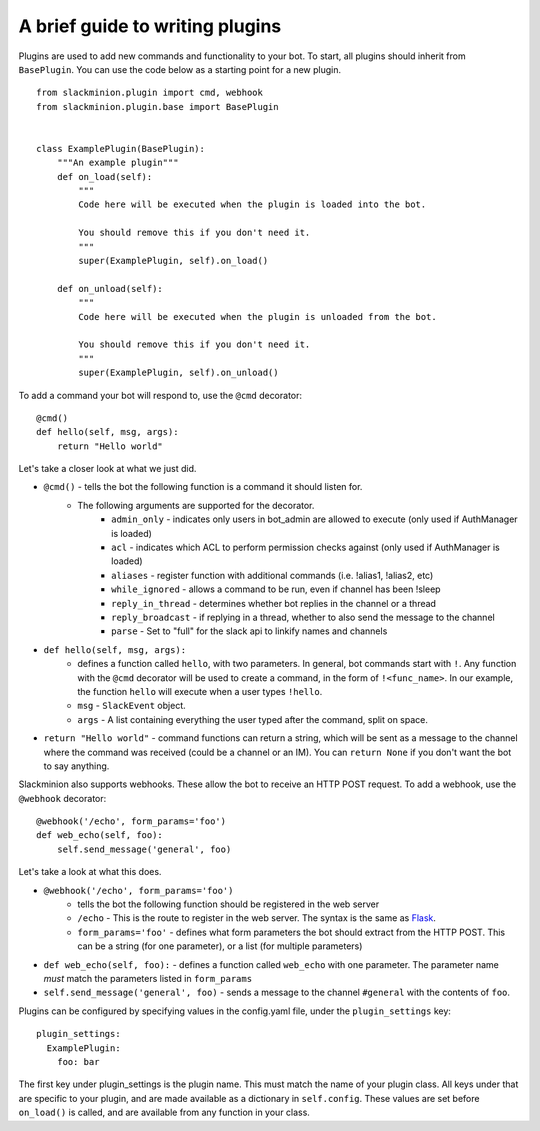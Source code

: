 A brief guide to writing plugins
================================

Plugins are used to add new commands and functionality to your bot.  To start, all plugins should inherit from ``BasePlugin``.  You can use the code below as a starting point for a new plugin. ::

    from slackminion.plugin import cmd, webhook
    from slackminion.plugin.base import BasePlugin


    class ExamplePlugin(BasePlugin):
        """An example plugin"""
        def on_load(self):
            """
            Code here will be executed when the plugin is loaded into the bot.

            You should remove this if you don't need it.
            """
            super(ExamplePlugin, self).on_load()

        def on_unload(self):
            """
            Code here will be executed when the plugin is unloaded from the bot.

            You should remove this if you don't need it.
            """
            super(ExamplePlugin, self).on_unload()

To add a command your bot will respond to, use the ``@cmd`` decorator::

        @cmd()
        def hello(self, msg, args):
            return "Hello world"

Let's take a closer look at what we just did.

* ``@cmd()`` - tells the bot the following function is a command it should listen for.
    * The following arguments are supported for the decorator.
        * ``admin_only`` - indicates only users in bot_admin are allowed to execute (only used if AuthManager is loaded)
        * ``acl`` - indicates which ACL to perform permission checks against (only used if AuthManager is loaded)
        * ``aliases`` - register function with additional commands (i.e. !alias1, !alias2, etc)
        * ``while_ignored`` - allows a command to be run, even if channel has been !sleep
        * ``reply_in_thread`` - determines whether bot replies in the channel or a thread
        * ``reply_broadcast`` - if replying in a thread, whether to also send the message to the channel
        * ``parse`` - Set to "full" for the slack api to linkify names and channels
* ``def hello(self, msg, args):``
    * defines a function called ``hello``, with two parameters.  In general, bot commands start with ``!``.  Any function with the ``@cmd`` decorator will be used to create a command, in the form of ``!<func_name>``.  In our example, the function ``hello`` will execute when a user types ``!hello``.
    * ``msg`` - ``SlackEvent`` object.
    * ``args`` - A list containing everything the user typed after the command, split on space.
* ``return "Hello world"`` - command functions can return a string, which will be sent as a message to the channel where the command was received (could be a channel or an IM).  You can ``return None`` if you don't want the bot to say anything.

Slackminion also supports webhooks.  These allow the bot to receive an HTTP POST request.  To add a webhook, use the ``@webhook`` decorator::

    @webhook('/echo', form_params='foo')
    def web_echo(self, foo):
        self.send_message('general', foo)

Let's take a look at what this does.

* ``@webhook('/echo', form_params='foo')``
    * tells the bot the following function should be registered in the web server
    * ``/echo`` - This is the route to register in the web server.  The syntax is the same as `Flask <http://flask.pocoo.org/docs/0.11/quickstart/#routing>`_.
    * ``form_params='foo'`` - defines what form parameters the bot should extract from the HTTP POST.  This can be a string (for one parameter), or a list (for multiple parameters)
* ``def web_echo(self, foo):`` - defines a function called ``web_echo`` with one parameter.  The parameter name *must* match the parameters listed in ``form_params``
* ``self.send_message('general', foo)`` - sends a message to the channel ``#general`` with the contents of ``foo``.

Plugins can be configured by specifying values in the config.yaml file, under the ``plugin_settings`` key::

    plugin_settings:
      ExamplePlugin:
        foo: bar

The first key under plugin_settings is the plugin name.  This must match the name of your plugin class.  All keys under that are specific to your plugin, and are made available as a dictionary in ``self.config``.  These values are set before ``on_load()`` is called, and are available from any function in your class.
